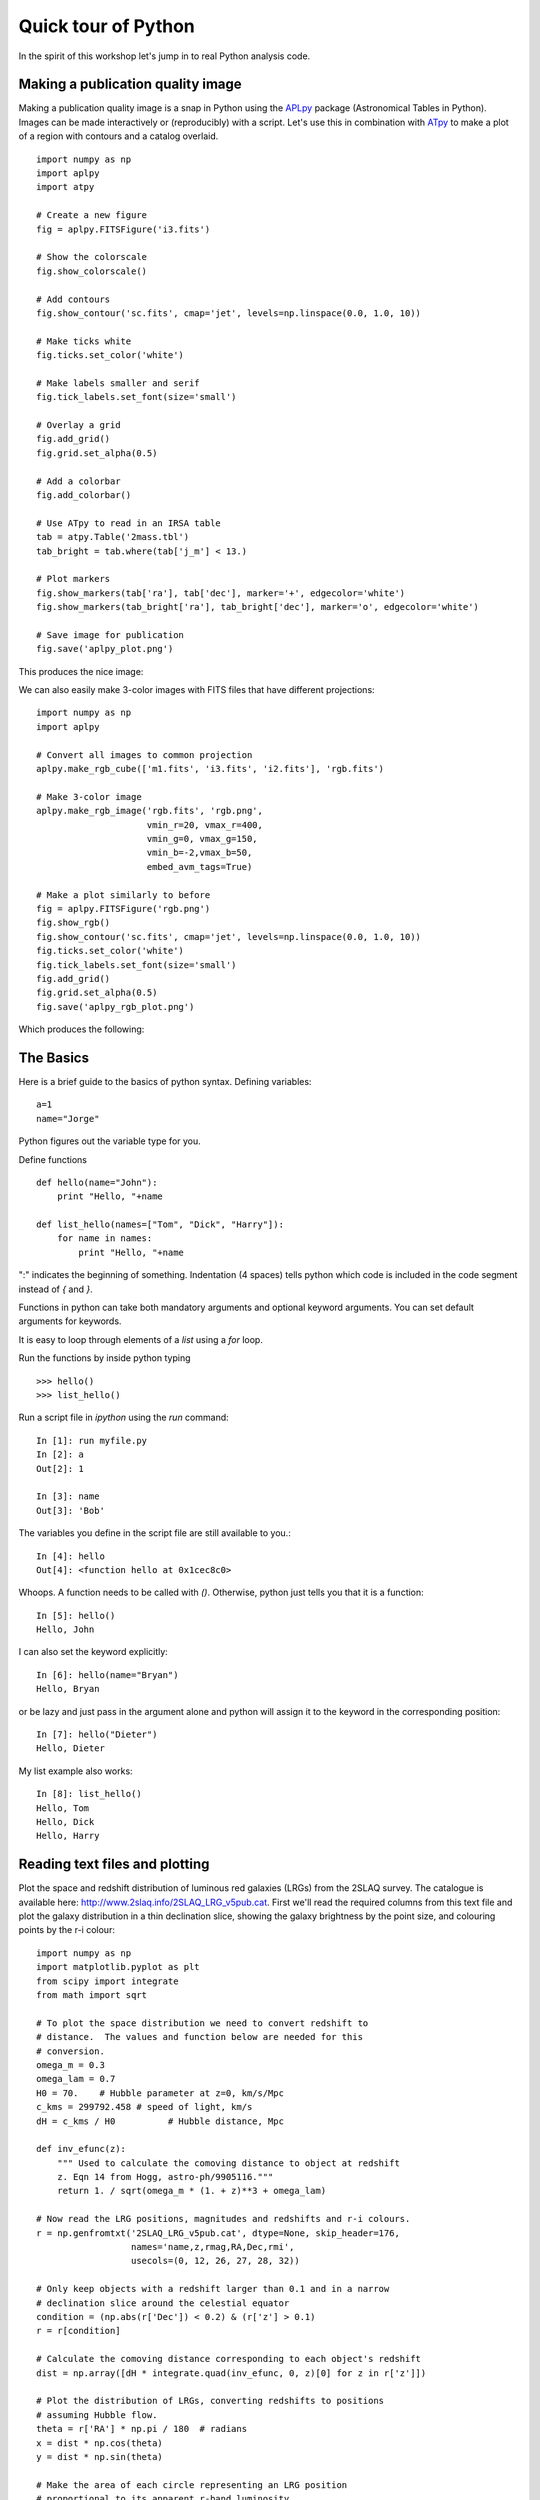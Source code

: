 .. _quick tour:

Quick tour of Python
====================
   
In the spirit of this workshop let's jump in to real Python analysis code.

Making a publication quality image
----------------------------------

Making a publication quality image is a snap in Python using the `APLpy
<http://aplpy.github.com>`_ package (Astronomical Tables in Python).  Images can be made interactively or (reproducibly) with a script. Let's use this in combination with `ATpy <http://atpy.github.com>`_ to make a plot of a region with contours and a catalog overlaid.

::

    import numpy as np
    import aplpy
    import atpy

    # Create a new figure
    fig = aplpy.FITSFigure('i3.fits')

    # Show the colorscale
    fig.show_colorscale()

    # Add contours
    fig.show_contour('sc.fits', cmap='jet', levels=np.linspace(0.0, 1.0, 10))

    # Make ticks white
    fig.ticks.set_color('white')

    # Make labels smaller and serif
    fig.tick_labels.set_font(size='small')

    # Overlay a grid
    fig.add_grid()
    fig.grid.set_alpha(0.5)

    # Add a colorbar
    fig.add_colorbar()

    # Use ATpy to read in an IRSA table
    tab = atpy.Table('2mass.tbl')
    tab_bright = tab.where(tab['j_m'] < 13.)

    # Plot markers
    fig.show_markers(tab['ra'], tab['dec'], marker='+', edgecolor='white')
    fig.show_markers(tab_bright['ra'], tab_bright['dec'], marker='o', edgecolor='white')

    # Save image for publication
    fig.save('aplpy_plot.png')

This produces the nice image:

.. image:: aplpy_plot.png
   :scale: 60%

We can also easily make 3-color images with FITS files that have different projections::

    import numpy as np
    import aplpy

    # Convert all images to common projection
    aplpy.make_rgb_cube(['m1.fits', 'i3.fits', 'i2.fits'], 'rgb.fits')

    # Make 3-color image
    aplpy.make_rgb_image('rgb.fits', 'rgb.png',
                         vmin_r=20, vmax_r=400,
                         vmin_g=0, vmax_g=150,
                         vmin_b=-2,vmax_b=50,
                         embed_avm_tags=True)

    # Make a plot similarly to before
    fig = aplpy.FITSFigure('rgb.png')
    fig.show_rgb()
    fig.show_contour('sc.fits', cmap='jet', levels=np.linspace(0.0, 1.0, 10))
    fig.ticks.set_color('white')
    fig.tick_labels.set_font(size='small')
    fig.add_grid()
    fig.grid.set_alpha(0.5)
    fig.save('aplpy_rgb_plot.png')

Which produces the following:

.. image:: aplpy_rgb_plot.png
   :scale: 60%


The Basics
----------

Here is a brief guide to the basics of python syntax.
Defining variables::

    a=1
    name="Jorge"

Python figures out the variable type for you.

Define functions
::

    def hello(name="John"):
        print "Hello, "+name
                                                                                
    def list_hello(names=["Tom", "Dick", "Harry"]):
        for name in names:
            print "Hello, "+name

":" indicates the beginning of something.  Indentation (4 spaces) tells python 
which code is included in the code segment instead of `{` and `}`.

Functions in python can take both mandatory arguments and optional
keyword arguments. You can set default arguments for keywords.

It is easy to loop through elements of a `list` using a `for` loop.

Run the functions by inside python typing
::

>>> hello()
>>> list_hello()

Run a script file in `ipython` using the `run` command::

    In [1]: run myfile.py
    In [2]: a
    Out[2]: 1

    In [3]: name
    Out[3]: 'Bob'

The variables you define in the script file are still available to you.::

    In [4]: hello
    Out[4]: <function hello at 0x1cec8c0>

Whoops.  A function needs to be called with `()`.  Otherwise, python just
tells you that it is a function::

    In [5]: hello()
    Hello, John

I can also set the keyword explicitly::

    In [6]: hello(name="Bryan")
    Hello, Bryan

or be lazy and just pass in the argument alone and python will assign it to
the keyword in the corresponding position::

    In [7]: hello("Dieter")
    Hello, Dieter

My list example also works::

    In [8]: list_hello()
    Hello, Tom
    Hello, Dick
    Hello, Harry

Reading text files and plotting 
-------------------------------

Plot the space and redshift distribution of luminous red galaxies
(LRGs) from the 2SLAQ survey. The catalogue is available here:
http://www.2slaq.info/2SLAQ_LRG_v5pub.cat. First we'll read the
required columns from this text file and plot the galaxy distribution
in a thin declination slice, showing the galaxy brightness by the
point size, and colouring points by the r-i colour::
   
  import numpy as np
  import matplotlib.pyplot as plt
  from scipy import integrate
  from math import sqrt
   
  # To plot the space distribution we need to convert redshift to
  # distance.  The values and function below are needed for this
  # conversion.
  omega_m = 0.3
  omega_lam = 0.7
  H0 = 70.    # Hubble parameter at z=0, km/s/Mpc
  c_kms = 299792.458 # speed of light, km/s
  dH = c_kms / H0	   # Hubble distance, Mpc

  def inv_efunc(z):
      """ Used to calculate the comoving distance to object at redshift
      z. Eqn 14 from Hogg, astro-ph/9905116."""
      return 1. / sqrt(omega_m * (1. + z)**3 + omega_lam)
   
  # Now read the LRG positions, magnitudes and redshifts and r-i colours.
  r = np.genfromtxt('2SLAQ_LRG_v5pub.cat', dtype=None, skip_header=176,
   		    names='name,z,rmag,RA,Dec,rmi',	
                    usecols=(0, 12, 26, 27, 28, 32))   

  # Only keep objects with a redshift larger than 0.1 and in a narrow
  # declination slice around the celestial equator
  condition = (np.abs(r['Dec']) < 0.2) & (r['z'] > 0.1)
  r = r[condition]
   
  # Calculate the comoving distance corresponding to each object's redshift
  dist = np.array([dH * integrate.quad(inv_efunc, 0, z)[0] for z in r['z']])
   
  # Plot the distribution of LRGs, converting redshifts to positions
  # assuming Hubble flow.
  theta = r['RA'] * np.pi / 180  # radians
  x = dist * np.cos(theta)
  y = dist * np.sin(theta)
   
  # Make the area of each circle representing an LRG position
  # proportional to its apparent r-band luminosity.
  sizes = 30 * 10**-((r['rmag'] - np.median(r['rmag']))/ 2.5)
  fig = plt.figure()
  ax = fig.add_subplot(111)
   
  # Plot the LRGs, colouring points by r-i colour.
  col = plt.scatter(x, y, marker='.', s=sizes, c=r['rmi'], linewidths=0.3,
                    cmap=plt.cm.Spectral_r)

  # Add a colourbar.
  cax = fig.colorbar(col)
  cax.set_label('r-i')

  plt.xlabel('Comoving Mpc')
  plt.ylabel('Comoving Mpc')
  plt.axis('equal')

This produces the image:

.. image:: dist_Mpc.png 
   :scale: 60%
   
Now we'll plot a histogram of the redshift distribution. This
example demonstrates plotting two scales on the same axis -- redshift
along the bottom of the plot, corresponding distance along the top::
   
  zbins = np.arange(0.25, 0.9, 0.05)
  fig = plt.figure()
  ax = fig.add_subplot(111)
  plt.hist(r['z'], bins=zbins)
  plt.xlabel('LRG redshift')
   
  # Make a second axis to plot the comoving distance
  ax1 = plt.twiny(ax)
   
  # Generate redshifts corresponding to distance tick positions;
  # first get a curve giving Mpc as a function of redshift
  redshifts = np.linspace(0, 2., 1000)
  dist = [dH * integrate.quad(inv_efunc, 0, z)[0] for z in redshifts]
  Mpcvals = np.arange(0, 4000, 500)
   
  # Then interpolate to the redshift values at which we want ticks.
  Mpcticks = np.interp(Mpcvals, dist, redshifts)
  ax1.set_xticks(Mpcticks)
  ax1.set_xticklabels([str(v) for v in Mpcvals])
   
  # Make both axes have the same start and end point.
  x0,x1 = ax.get_xlim()
  ax1.set_xlim(x0, x1)
  ax1.set_xlabel('Comoving distance (Mpc)')

  plt.show()

.. image:: hist_z.png 
   :scale: 60%


Making a fancy plot from Monte-Carlo samples
--------------------------------------------

Assume you have run an MCMC and you are left with two arrays X,Y of MCMC samples of two fit parameters. You now want to use X,Y to visualise the likelihood manifold. You can do that (a) as a simple scatter plot or (b) in a more fancy way.

Instead of Monte-Carlo samples, you could also be faced with distributions of any two parameters, such as effective temperature and surface gravity of a set of stars, or redshift and magnitude of a set of galaxies.

First, let us create some artificial toy data to mimick the output of an MCMC algorithm in some science application::

  import numpy,math
  import matplotlib.pyplot as plt
  import matplotlib.gridspec as gridspec

  # Create artificial data mimicking some MCMC results.
  N = 50000
  X = numpy.random.normal(0.0, 1.5, N)  # Draw N samples from normal distribution
  Y = numpy.random.gamma(2.0, 2.0, N)   # Draw N samples from Gamma distribution

Second, let us create a simple plot by plainly plotting x vs. y. This is very easy and we can recap some of the basic Python plotting commands::

  # Define plot ranges at beginning, since used often later.
  YRANGE = [-0.4,11.4]
  XRANGE = [-6.4,6.4]

  # Define figure size and formatting
  fig = plt.figure(1, figsize=(7,7))
  fig.subplots_adjust(left=0.10, bottom=0.09, top=0.98, right=0.98)

  # Simply plot X vs. Y as data points.
  plt.plot(X, Y, 'o', ms=4, alpha=0.1, color='blue')

  # Set plot ranges, axes ticks and axes labels.
  plt.xlim(XRANGE)                 # Set x plot range.
  plt.ylim(YRANGE)                 # Set y plot range.
  plt.xticks(fontsize=16)          # Set ticks x axis.
  plt.yticks(fontsize=16)          # Set ticks y axis.
  plt.xlabel(r'$x$', fontsize=24)  # Set label x axis.
  plt.ylabel(r'$y$', fontsize=24)  # Set label y axis.

  plt.savefig('plot_MCMC_samples_plain.png') # Save png file.

The result looks like this:

.. image:: plot_MCMC_samples_plain.png
     :height: 350px
     :width:  350px

Now, we would like to make this plot a little fancier. Our wish list is:

- We would like to see the density in the crowded regions!
- smoothed distribution instead of single points
- contours of confidence levels
- projected distributions of both parameters as side panels

The result should look like this:

.. image:: plot_MCMC_samples_fancy.png
     :height: 350px
     :width:  350px

Here is the code showing how to do this. We start by the top right panel, which is the main panel::

  fig = plt.figure(2, figsize=(7,7))
  fig.subplots_adjust(hspace=0.001, wspace=0.001, left=0.10, bottom=0.095, top=0.975, right=0.98)
  # gridspec enables you to assign different formats to panels in one plot.
  gs = gridspec.GridSpec(2, 2, width_ratios=[1,4], height_ratios=[4,1])

  plt.subplot(gs[1]) # Main panel top right contains full 2D histogram.
  # Convert to 2d histogram.
  Bins = 25
  hist2D, xedges, yedges = numpy.histogram2d(X, Y, bins=[Bins,Bins], range=[XRANGE,YRANGE],
      normed=False)

  # Plot Monte-Carlo samples as 2D histogram.
  hist2D = numpy.transpose(hist2D)  # Beware: numpy switches axes, so switch back.
  plt.pcolormesh(xedges, yedges, hist2D, cmap=plt.cm.gray)

  # Overplot with error contours 1,2,3 sigma.
  maximum    = numpy.max(hist2D)
  [L1,L2,L3] = [0.5*maximum,0.25*maximum,0.125*maximum]  # Replace with a proper code!
  # Use bin edges to restore extent.
  extent = [xedges[0],xedges[-1], yedges[0],yedges[-1]]
  cs = plt.contour(hist2D, extent=extent, levels=[L1,L2,L3], linestyles=['--','--','--'], 
      colors=['orange','orange','orange'], linewidths=1)
  # use dictionary in order to assign your own labels to the contours.
  fmtdict = {L1:r'$1\sigma$',L2:r'$2\sigma$',L3:r'$3\sigma$'}
  plt.clabel(cs, fmt=fmtdict, inline=True, fontsize=20)

  plt.xlim(XRANGE)
  plt.ylim(YRANGE)

Finally, add the two side panels showing the projected distributions of X and Y::

  # Bin X,Y separately. As 1D bin, can use more bins now.
  S  = 101
  LX = numpy.histogram(X, bins=S, range=XRANGE, normed=True)[0]
  LY = numpy.histogram(Y, bins=S, range=YRANGE, normed=True)[0]
  # Restore positions lost by binning.
  X = XRANGE[0] + (XRANGE[1]-XRANGE[0])*numpy.array(range(0,len(LX)))/float(len(LX)-1)
  Y = YRANGE[0] + (YRANGE[1]-YRANGE[0])*numpy.array(range(0,len(LY)))/float(len(LY)-1)

  # bottom right panel: projected density of x.
  plt.subplot(gs[3])
  plt.plot(X, LX, '-', lw=3, color='black')

  plt.xticks(fontsize=16)
  plt.yticks([])
  plt.xlabel(r'$x$', fontsize=24)
  plt.ylabel(r'$\cal L$', fontsize=24)
  plt.xlim(XRANGE)
  plt.ylim(0.0, 1.1*numpy.max(LX))

  # top left panel: projected density of y.
  plt.subplot(gs[0])
  plt.plot(LY, Y, '-', lw=3, color='black')

  plt.yticks(fontsize=16)
  plt.xticks([])
  plt.xlabel(r'$\cal L$', fontsize=24)
  plt.ylabel(r'$y$', fontsize=24)
  plt.xlim(0.0, 1.1*numpy.max(LY))
  plt.ylim(YRANGE)

  plt.savefig('plot_MCMC_samples_fancy.png')
  plt.show()



Parallel process of FITS images
-------------------------------

This example demonstrates the use of the built-in `multiprocessing
<http://docs.python.org/library/multiprocessing.html>`_ module, specifically
the ability to create process *pools*. The idea is essentially that given a
function and a list of inputs to the function, the multiprocessing Pool allows
the function to be run over multiple input values in parallel, speeding up the
process if multiple cores are availbale on a machine.

::

    import os
    import glob
    import multiprocessing
    import shutil

    import pyfits
    from scipy.ndimage import median_filter

    # Define a function to run on files. The steps are:
    # - read in FITS file
    # - convolve the data in the primary HDU
    # - write out the result to a new file
    def smooth(filename):
        print "Processing %s" % filename
        hdulist = pyfits.open(filename)
        hdulist[0].data = median_filter(hdulist[0].data, 15)
        hdulist.writeto(filename.replace('files/', 'files_smooth/'),
                        clobber=True)

    # Search for all FITS files
    files = glob.glob('files/*.fits')

    # Remove output directory if it already exists
    if os.path.exists('files_smooth'):
        shutil.rmtree('files_smooth')

    # Create output directory
    os.mkdir('files_smooth')

    # Define a 'pool' of 12 processes
    p = multiprocessing.Pool(processes=12)

    # Run the function over all files in parallel
    result = p.map(smooth, files)

If we run this from ipython or with python, we can see 12 ``Processing ...`` messages appear at the same time, and a quick look at ``top`` shows us that 12 processes are running simultaneously. If we run this from ``ipython``, we can then try running it with different number of processes and timing it::

    In [2]: run process.py

    In [3]: p = multiprocessing.Pool(processes=12)

    In [4]: %time result = p.map(smooth, files)
    Processing files/image_000.fits
    ...
    CPU times: user 0.01 s, sys: 0.00 s, total: 0.02 s
    Wall time: 8.45 s

    In [52]: p = multiprocessing.Pool(processes=1)

    In [53]: %time result = p.map(smooth, files)
    Processing files/image_000.fits
    ...
    CPU times: user 0.13 s, sys: 0.04 s, total: 0.17 s
    Wall time: 91.78 s

The speedup is therefore a factor of 10.9!


More Examples
-------------

The above examples were shown during the keynote session. More can be
found in the :ref:`examples` section.
